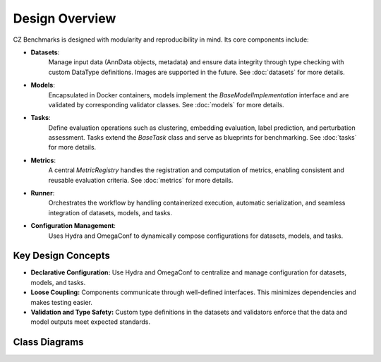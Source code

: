 Design Overview
===============

CZ Benchmarks is designed with modularity and reproducibility in mind. Its core components include:

- **Datasets**:  
    Manage input data (AnnData objects, metadata) and ensure data integrity through type checking with custom DataType definitions. Images are supported in the future.
    See :doc:`datasets` for more details.

- **Models**:  
    Encapsulated in Docker containers, models implement the `BaseModelImplementation` interface and are validated by corresponding validator classes.  
    See :doc:`models` for more details.

- **Tasks**:  
    Define evaluation operations such as clustering, embedding evaluation, label prediction, and perturbation assessment. Tasks extend the `BaseTask` class and serve as blueprints for benchmarking.  
    See :doc:`tasks` for more details.

- **Metrics**:  
    A central `MetricRegistry` handles the registration and computation of metrics, enabling consistent and reusable evaluation criteria.  
    See :doc:`metrics` for more details.

- **Runner**:  
    Orchestrates the workflow by handling containerized execution, automatic serialization, and seamless integration of datasets, models, and tasks.

- **Configuration Management**:  
    Uses Hydra and OmegaConf to dynamically compose configurations for datasets, models, and tasks.


Key Design Concepts
-------------------

- **Declarative Configuration:**  
  Use Hydra and OmegaConf to centralize and manage configuration for datasets, models, and tasks.

- **Loose Coupling:**  
  Components communicate through well-defined interfaces. This minimizes dependencies and makes testing easier.

- **Validation and Type Safety:**  
  Custom type definitions in the datasets and validators enforce that the data and model outputs meet expected standards.


.. raw:: html

    <br><br>


.. Flowchart
.. ----------

.. .. graphviz::
..    :class: .diagram-font

..         digraph flowchart {
..             rankdir=LR;
..             node [shape=box];
..             "User Input" -> "Hydra Config";
..             "Hydra Config" -> "Dataset Loader";
..             "Dataset Loader" -> "Container Runner";
..             "Container Runner" -> "Model Docker Image";
..             "Model Docker Image" -> "Model Outputs";
..             "Model Outputs" -> "Task";
..             "Task" -> "Metric";
..         }


Class Diagrams
----------------

.. raw:: html

    <br><br><br>


.. container:: class-diagram-container 

    .. inheritance-diagram::  czbenchmarks.datasets.types czbenchmarks.datasets.base czbenchmarks.datasets.single_cell czbenchmarks.models.types czbenchmarks.models.implementations.base_model_implementation czbenchmarks.models.validators.base_model_validator czbenchmarks.models.validators.base_single_cell_model_validator czbenchmarks.tasks.base czbenchmarks.tasks.clustering czbenchmarks.tasks.embedding czbenchmarks.tasks.integration czbenchmarks.tasks.label_prediction czbenchmarks.tasks.single_cell.cross_species czbenchmarks.tasks.single_cell.perturbation czbenchmarks.metrics.types czbenchmarks.metrics.implementations 
        :parts: -1